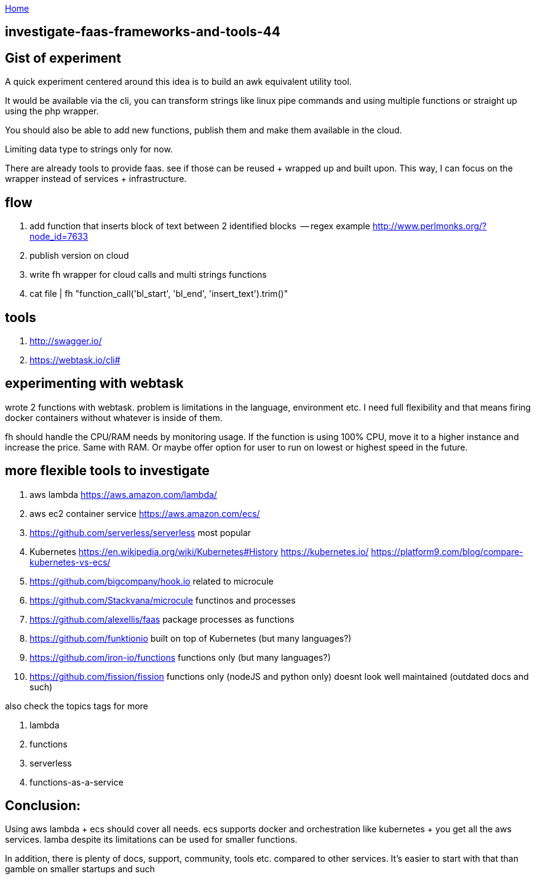 :uri-asciidoctor: http://asciidoctor.org
:icons: font
:source-highlighter: pygments
:nofooter:

++++
<script>
  (function(i,s,o,g,r,a,m){i['GoogleAnalyticsObject']=r;i[r]=i[r]||function(){
  (i[r].q=i[r].q||[]).push(arguments)},i[r].l=1*new Date();a=s.createElement(o),
  m=s.getElementsByTagName(o)[0];a.async=1;a.src=g;m.parentNode.insertBefore(a,m)
  })(window,document,'script','https://www.google-analytics.com/analytics.js','ga');
  ga('create', 'UA-90513711-1', 'auto');
  ga('send', 'pageview');
</script>
++++

link:index[Home]

== investigate-faas-frameworks-and-tools-44



== Gist of experiment 
A quick experiment centered around this idea is to build an awk equivalent utility tool. 

It would be available via the cli, you can transform strings like linux pipe commands and using multiple functions or straight up using the php wrapper. 

You should also be able to add new functions, publish them and make them available in the cloud. 

Limiting data type to strings only for now. 

There are already tools to provide faas. see if those can be reused + wrapped up and built upon. This way, I can focus on the wrapper instead of services + infrastructure. 

== flow

. add function that inserts block of text between 2 identified blocks  -- regex example http://www.perlmonks.org/?node_id=7633
. publish version on cloud
. write fh wrapper for cloud calls and multi strings functions
. cat file | fh "function_call('bl_start', 'bl_end', 'insert_text').trim()"

== tools 

. http://swagger.io/
. https://webtask.io/cli#


== experimenting with webtask

wrote 2 functions with webtask. problem is limitations in the language, environment etc. 
I need full flexibility and that means firing docker containers without whatever is inside of them.

fh should handle the CPU/RAM needs by monitoring usage. If the function is using 100% CPU, move it to a higher instance and increase the price. Same with RAM. 
Or maybe offer option for user to run on lowest or highest speed in the future. 


== more flexible tools to investigate



. aws lambda https://aws.amazon.com/lambda/
. aws ec2 container service https://aws.amazon.com/ecs/
. https://github.com/serverless/serverless most popular 
. Kubernetes https://en.wikipedia.org/wiki/Kubernetes#History https://kubernetes.io/ https://platform9.com/blog/compare-kubernetes-vs-ecs/
. https://github.com/bigcompany/hook.io related to microcule
. https://github.com/Stackvana/microcule functinos and processes
. https://github.com/alexellis/faas package processes as functions
. https://github.com/funktionio built on top of Kubernetes (but many languages?)
. https://github.com/iron-io/functions functions only (but many languages?)
. https://github.com/fission/fission functions only (nodeJS and python only) doesnt look well maintained (outdated docs and such)


also check the topics tags for more

. lambda
. functions
. serverless
. functions-as-a-service

== Conclusion:

Using aws lambda + ecs should cover all needs. ecs supports docker and orchestration like kubernetes + you get all the aws services. 
lamba despite its limitations can be used for smaller functions.

In addition, there is plenty of docs, support, community, tools etc. compared to other services. 
It's easier to start with that than gamble on smaller startups and such

